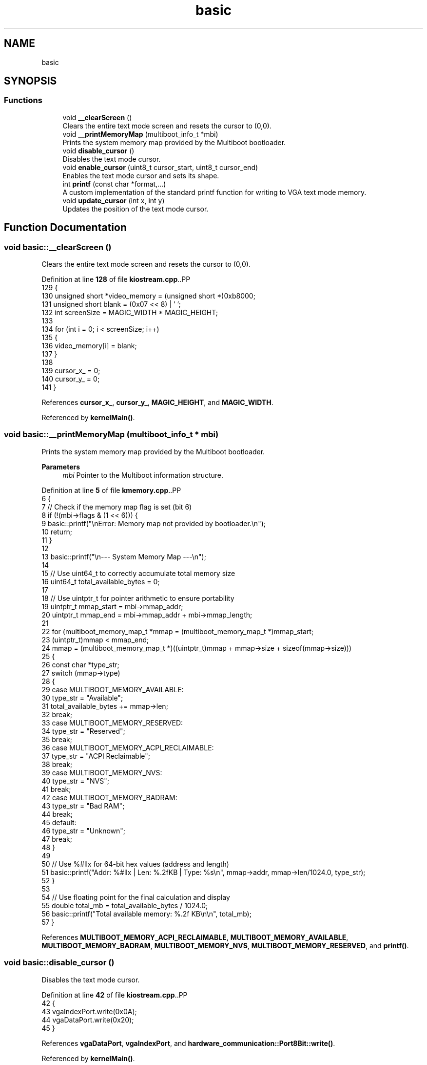 .TH "basic" 3 "Fri Oct 24 2025 10:32:01" "OSOS - Documentation" \" -*- nroff -*-
.ad l
.nh
.SH NAME
basic
.SH SYNOPSIS
.br
.PP
.SS "Functions"

.in +1c
.ti -1c
.RI "void \fB__clearScreen\fP ()"
.br
.RI "Clears the entire text mode screen and resets the cursor to (0,0)\&. "
.ti -1c
.RI "void \fB__printMemoryMap\fP (multiboot_info_t *mbi)"
.br
.RI "Prints the system memory map provided by the Multiboot bootloader\&. "
.ti -1c
.RI "void \fBdisable_cursor\fP ()"
.br
.RI "Disables the text mode cursor\&. "
.ti -1c
.RI "void \fBenable_cursor\fP (uint8_t cursor_start, uint8_t cursor_end)"
.br
.RI "Enables the text mode cursor and sets its shape\&. "
.ti -1c
.RI "int \fBprintf\fP (const char *format,\&.\&.\&.)"
.br
.RI "A custom implementation of the standard printf function for writing to VGA text mode memory\&. "
.ti -1c
.RI "void \fBupdate_cursor\fP (int x, int y)"
.br
.RI "Updates the position of the text mode cursor\&. "
.in -1c
.SH "Function Documentation"
.PP 
.SS "void basic::__clearScreen ()"

.PP
Clears the entire text mode screen and resets the cursor to (0,0)\&. 
.PP
Definition at line \fB128\fP of file \fBkiostream\&.cpp\fP\&..PP
.nf
129 {
130     unsigned short *video_memory = (unsigned short *)0xb8000;
131     unsigned short blank = (0x07 << 8) | ' ';
132     int screenSize = MAGIC_WIDTH * MAGIC_HEIGHT;
133 
134     for (int i = 0; i < screenSize; i++)
135     {
136         video_memory[i] = blank;
137     }
138 
139     cursor_x_ = 0;
140     cursor_y_ = 0;
141 }
.fi

.PP
References \fBcursor_x_\fP, \fBcursor_y_\fP, \fBMAGIC_HEIGHT\fP, and \fBMAGIC_WIDTH\fP\&.
.PP
Referenced by \fBkernelMain()\fP\&.
.SS "void basic::__printMemoryMap (multiboot_info_t * mbi)"

.PP
Prints the system memory map provided by the Multiboot bootloader\&. 
.PP
\fBParameters\fP
.RS 4
\fImbi\fP Pointer to the Multiboot information structure\&. 
.RE
.PP

.PP
Definition at line \fB5\fP of file \fBkmemory\&.cpp\fP\&..PP
.nf
6 {
7     // Check if the memory map flag is set (bit 6)
8     if (!(mbi\->flags & (1 << 6))) {
9         basic::printf("\\nError: Memory map not provided by bootloader\&.\\n");
10         return;
11     }
12 
13     basic::printf("\\n\-\-\- System Memory Map \-\-\-\\n");
14     
15     // Use uint64_t to correctly accumulate total memory size
16     uint64_t total_available_bytes = 0;
17     
18     // Use uintptr_t for pointer arithmetic to ensure portability
19     uintptr_t mmap_start = mbi\->mmap_addr;
20     uintptr_t mmap_end = mbi\->mmap_addr + mbi\->mmap_length;
21 
22     for (multiboot_memory_map_t *mmap = (multiboot_memory_map_t *)mmap_start;
23          (uintptr_t)mmap < mmap_end;
24          mmap = (multiboot_memory_map_t *)((uintptr_t)mmap + mmap\->size + sizeof(mmap\->size)))
25     {
26         const char *type_str;
27         switch (mmap\->type)
28         {
29         case MULTIBOOT_MEMORY_AVAILABLE:
30             type_str = "Available";
31             total_available_bytes += mmap\->len;
32             break;
33         case MULTIBOOT_MEMORY_RESERVED:
34             type_str = "Reserved";
35             break;
36         case MULTIBOOT_MEMORY_ACPI_RECLAIMABLE:
37             type_str = "ACPI Reclaimable";
38             break;
39         case MULTIBOOT_MEMORY_NVS:
40             type_str = "NVS";
41             break;
42         case MULTIBOOT_MEMORY_BADRAM:
43             type_str = "Bad RAM";
44             break;
45         default:
46             type_str = "Unknown";
47             break;
48         }
49 
50         // Use %#llx for 64\-bit hex values (address and length)
51         basic::printf("Addr: %#llx | Len: %\&.2fKB | Type: %s\\n", mmap\->addr, mmap\->len/1024\&.0, type_str);
52     }
53     
54     // Use floating point for the final calculation and display
55     double total_mb = total_available_bytes / 1024\&.0;
56     basic::printf("Total available memory: %\&.2f KB\\n\\n", total_mb);
57 }
.fi

.PP
References \fBMULTIBOOT_MEMORY_ACPI_RECLAIMABLE\fP, \fBMULTIBOOT_MEMORY_AVAILABLE\fP, \fBMULTIBOOT_MEMORY_BADRAM\fP, \fBMULTIBOOT_MEMORY_NVS\fP, \fBMULTIBOOT_MEMORY_RESERVED\fP, and \fBprintf()\fP\&.
.SS "void basic::disable_cursor ()"

.PP
Disables the text mode cursor\&. 
.PP
Definition at line \fB42\fP of file \fBkiostream\&.cpp\fP\&..PP
.nf
42                            {
43     vgaIndexPort\&.write(0x0A);
44     vgaDataPort\&.write(0x20);
45 }
.fi

.PP
References \fBvgaDataPort\fP, \fBvgaIndexPort\fP, and \fBhardware_communication::Port8Bit::write()\fP\&.
.PP
Referenced by \fBkernelMain()\fP\&.
.SS "void basic::enable_cursor (uint8_t cursor_start, uint8_t cursor_end)"

.PP
Enables the text mode cursor and sets its shape\&. 
.PP
\fBParameters\fP
.RS 4
\fIcursor_start\fP The starting scanline for the cursor block\&. 
.br
\fIcursor_end\fP The ending scanline for the cursor block\&. 
.RE
.PP

.PP
Definition at line \fB20\fP of file \fBkiostream\&.cpp\fP\&..PP
.nf
20                                                                   {
21     vgaIndexPort\&.write(0x0A);
22     vgaDataPort\&.write((vgaDataPort\&.read() & 0xC0) | cursor_start);
23     
24     vgaIndexPort\&.write(0x0B);
25     vgaDataPort\&.write((vgaDataPort\&.read() & 0xE0) | cursor_end);
26 }
.fi

.PP
References \fBhardware_communication::Port8Bit::read()\fP, \fBvgaDataPort\fP, \fBvgaIndexPort\fP, and \fBhardware_communication::Port8Bit::write()\fP\&.
.PP
Referenced by \fBkernelMain()\fP\&.
.SS "int basic::printf (const char * format,  \&.\&.\&.)"

.PP
A custom implementation of the standard printf function for writing to VGA text mode memory\&. 
.IP "\(bu" 2
This function formats a string and prints it to the screen, handling various format specifiers, flags, width, precision, and length modifiers\&. It returns the total number of characters written\&.
.IP "\(bu" 2
\fBParameters\fP
.RS 4
\fIformat\fP The format string\&. 
.br
\fI\&.\&.\&.\fP Variable arguments corresponding to the format specifiers\&.
.RE
.PP

.IP "\(bu" 2
\fBReturns\fP
.RS 4
The total number of characters written to the screen\&.
.RE
.PP

.IP "\(bu" 2

.PP
.PP
Supported Format Specifiers: c - Character s - String d, i - Signed decimal integer u - Unsigned decimal integer f - Floating point number (double) x - Unsigned hexadecimal integer (lowercase) X - Unsigned hexadecimal integer (uppercase) b - Unsigned binary integer o - Unsigned octal integer p - Pointer address %% - A literal '' character
.IP "\(bu" 2
Supported Flags: '#' - Alternative form (e\&.g\&., 0x for hex, 0 for octal)\&. '0' - Zero-padding for width\&.
.IP "\(bu" 2
Supported Width: A number after '' specifies the minimum field width (e\&.g\&., %10d)\&.
.IP "\(bu" 2
Supported Precision: A period followed by a number specifies precision (e\&.g\&., %\&.4f, %\&.8X)\&. For integers, this specifies the minimum number of digits to print\&.
.IP "\(bu" 2
Supported Length Modifiers: h - short int (for d, i, u, x, X, o, b) hh - signed/unsigned char (for d, i, u, x, X, o, b) l - long int ll - long long int 
.PP

.PP
Definition at line \fB306\fP of file \fBkiostream\&.cpp\fP\&..PP
.nf
307 {
308     int chars_written = 0;
309 
310     va_list args;
311     va_start(args, format);
312 
313     char buffer[128];
314     char char_str[2] = {0, 0};
315 
316     for (int i = 0; format[i] != '\\0'; i++)
317     {
318         if (format[i] == '%')
319         {
320             i++;
321             
322             int use_alternative_form = 0;
323             int zero_pad = 0;
324             int width = 0;
325             int precision = \-1;
326             
327             // 1\&. Flags
328             // A boolean is clearer than using a while loop here
329             if (format[i] == '#') {
330                 use_alternative_form = 1;
331                 i++;
332             }
333             if (format[i] == '0') {
334                 zero_pad = 1;
335                 i++;
336             }
337 
338             // 2\&. Width
339             while (format[i] >= '0' && format[i] <= '9') {
340                 width = width * 10 + (format[i] \- '0');
341                 i++;
342             }
343 
344             // 3\&. Precision
345             if (format[i] == '\&.') {
346                 i++;
347                 precision = 0;
348                 while (format[i] >= '0' && format[i] <= '9') {
349                     precision = precision * 10 + (format[i] \- '0');
350                     i++;
351                 }
352                 zero_pad = 0;
353             }
354 
355             // 4\&. Length Modifiers
356             int is_long = 0, is_long_long = 0, is_short = 0, is_char = 0;
357             if (format[i] == 'l') {
358                 is_long = 1; i++;
359                 if (format[i] == 'l') { is_long_long = 1; is_long = 0; i++; }
360             } else if (format[i] == 'h') {
361                 is_short = 1; i++;
362                 if (format[i] == 'h') { is_char = 1; is_short = 0; i++; }
363             }
364 
365             // \-\-\- Handle Specifiers \-\-\-
366             switch (format[i])
367             {
368                 case 'c':
369                     char_str[0] = (char)va_arg(args, int);
370                     printCharStr(char_str);
371                     chars_written++;
372                     break;
373                 case 's':
374                 {
375                     const char *str = va_arg(args, char *);
376                     if (!str) {
377                         str = "(null)";
378                     }
379                     int len = 0;
380                     while (str[len]) {
381                         len++;
382                     }
383                     printCharStr(str);
384                     chars_written += len;
385                     break;
386                 }
387                 case 'f':
388                 {
389                     doubleToString(va_arg(args, double), buffer, precision);
390                     int len = 0;
391                     while(buffer[len]) {
392                         len++;
393                     }
394                     printCharStr(buffer);
395                     chars_written += len;
396                     break;
397                 }
398                 case 'd': case 'i': case 'u': case 'x': case 'X': case 'b': case 'o':
399                 {
400                     unsigned long long val;
401                     int base = 10;
402                     int uppercase = 0;
403                     char sign_char = 0;
404 
405                     if (format[i] == 'd' || format[i] == 'i') {
406                         long long signed_val;
407                         if (is_long_long) signed_val = va_arg(args, long long);
408                         else if (is_long) signed_val = va_arg(args, long);
409                         else if (is_char) signed_val = (signed char)va_arg(args, int);
410                         else if (is_short) signed_val = (short)va_arg(args, int);
411                         else signed_val = va_arg(args, int);
412                         
413                         if (signed_val < 0) {
414                             sign_char = '\-';
415                             val = \-signed_val;
416                         } else {
417                             val = signed_val;
418                         }
419                     } else {
420                         if (is_long_long) val = va_arg(args, unsigned long long);
421                         else if (is_long) val = va_arg(args, unsigned long);
422                         else if (is_char) val = (unsigned char)va_arg(args, unsigned int);
423                         else if (is_short) val = (unsigned short)va_arg(args, unsigned int);
424                         else val = va_arg(args, unsigned int);
425                     }
426 
427                     switch(format[i]) {
428                         case 'x': base = 16; break;
429                         case 'X': base = 16; uppercase = 1; break;
430                         case 'b': base = 2; break;
431                         case 'o': base = 8; break;
432                     }
433                     
434                     ullToString(val, buffer, base, 0, uppercase);
435 
436                     const char* prefix = "";
437                     if (use_alternative_form && val != 0) {
438                         switch(format[i]) {
439                             case 'x': prefix = "0x"; break;
440                             case 'X': prefix = "0X"; break;
441                             case 'b': prefix = "0b"; break;
442                             case 'o': prefix = "0"; break;
443                         }
444                     }
445                     
446                     int num_len = 0; while(buffer[num_len]) num_len++;
447                     int prefix_len = 0; while(prefix[prefix_len]) prefix_len++;
448                     
449                     int precision_pads = (precision > num_len) ? (precision \- num_len) : 0;
450                     int total_len = num_len + (sign_char ? 1 : 0) + prefix_len + precision_pads;
451                     int width_pads = (width > total_len) ? (width \- total_len) : 0;
452                     
453                     chars_written += width_pads + total_len;
454 
455                     if (!zero_pad && width_pads > 0) {
456                         for (int j = 0; j < width_pads; j++) printCharStr(" ");
457                     }
458                     if (sign_char) {
459                         char_str[0] = sign_char; printCharStr(char_str);
460                     }
461                     if (prefix_len > 0) printCharStr(prefix);
462                     if (zero_pad && width_pads > 0) {
463                         for (int j = 0; j < width_pads; j++) printCharStr("0");
464                     }
465                     if (precision_pads > 0) {
466                         for (int j = 0; j < precision_pads; j++) printCharStr("0");
467                     }
468                     printCharStr(buffer);
469                     break;
470                 }
471                 
472                 case 'p':
473                 {
474                     printCharStr("0x");
475                     int hex_digits = sizeof(uintptr_t) * 2;
476                     printHex((uintptr_t)va_arg(args, void *), hex_digits);
477                     chars_written += 2 + hex_digits;
478                     break;
479                 }
480                 case '%':
481                     printCharStr("%");
482                     chars_written++;
483                     break;
484                 default:
485                     printCharStr("%");
486                     char_str[0] = format[i];
487                     printCharStr(char_str);
488                     chars_written += 2;
489                     break;
490             }
491         }
492         else
493         {
494             char_str[0] = format[i];
495             printCharStr(char_str);
496             chars_written++;
497         }
498     }
499     va_end(args);
500     update_cursor(cursor_x_, cursor_y_);
501     return chars_written;
502 }
.fi

.PP
References \fBbase\fP, \fBcursor_x_\fP, \fBcursor_y_\fP, \fBdoubleToString()\fP, \fBlen\fP, \fBprintCharStr()\fP, \fBprintHex()\fP, \fBullToString()\fP, and \fBupdate_cursor()\fP\&.
.PP
Referenced by \fB__printMemoryMap()\fP, \fBhardware_communication::InterruptManager::activate()\fP, \fBdriver::KeyboardDriver::activate()\fP, \fBdriver::MouseDriver::activate()\fP, \fBhardware_communication::InterruptManager::deactivate()\fP, \fBhardware_communication::InterruptManager::handleInterrupt()\fP, \fBessential::GDT::installTable()\fP, \fBhardware_communication::InterruptManager::installTable()\fP, \fBkernelMain()\fP, \fBKeyboardEventHandler_for_kernel::onKeyDown()\fP, \fBessential::GDT::printLoadedTable()\fP, \fBhardware_communication::InterruptManager::printLoadedTable()\fP, \fBessential::GDT::printLoadedTableHeader()\fP, and \fBhardware_communication::InterruptManager::printLoadedTableHeader()\fP\&.
.SS "void basic::update_cursor (int x, int y)"

.PP
Updates the position of the text mode cursor\&. 
.PP
\fBParameters\fP
.RS 4
\fIx\fP The new x-coordinate (column)\&. 
.br
\fIy\fP The new y-coordinate (row)\&. 
.RE
.PP

.PP
Definition at line \fB31\fP of file \fBkiostream\&.cpp\fP\&..PP
.nf
31                                       {
32     cursor_x_=x;
33     cursor_y_=y;
34     uint16_t pos = y * 80 + x;
35     vgaIndexPort\&.write(0x0F);
36     vgaDataPort\&.write((uint8_t)(pos & 0xFF));
37     vgaIndexPort\&.write(0x0E);
38     vgaDataPort\&.write((uint8_t)((pos >> 8) & 0xFF));
39 }
.fi

.PP
References \fBcursor_x_\fP, \fBcursor_y_\fP, \fBvgaDataPort\fP, \fBvgaIndexPort\fP, and \fBhardware_communication::Port8Bit::write()\fP\&.
.PP
Referenced by \fBMouseEventHandler_for_kernel::onMouseDown()\fP, and \fBprintf()\fP\&.
.SH "Author"
.PP 
Generated automatically by Doxygen for OSOS - Documentation from the source code\&.

